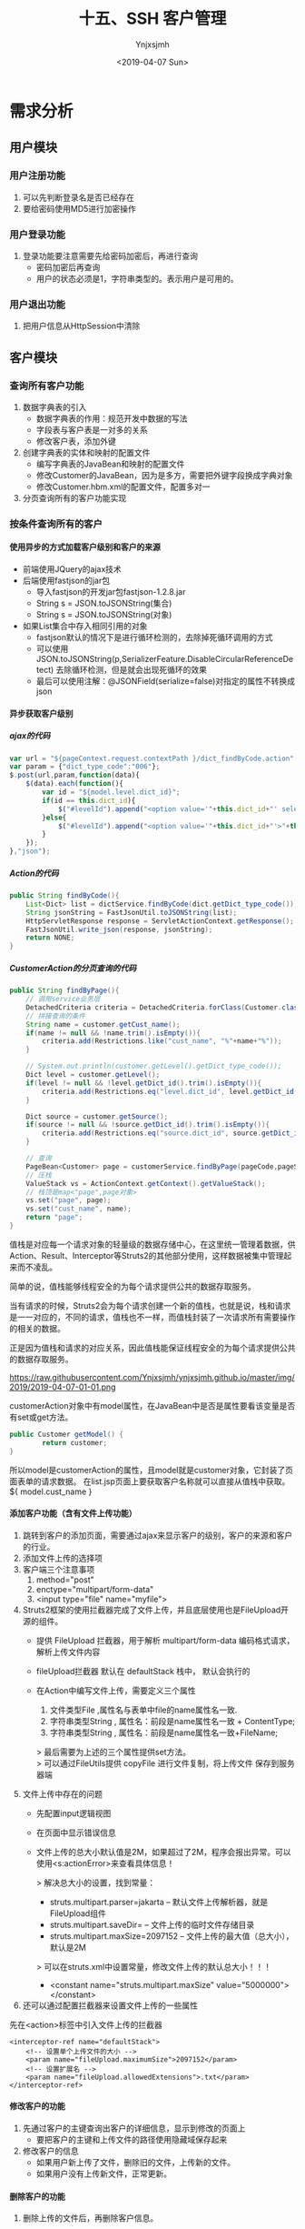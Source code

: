 #+OPTIONS: ':nil *:t -:t ::t <:t H:5 \n:nil ^:{} arch:headline
#+OPTIONS: author:t broken-links:nil c:nil creator:nil
#+OPTIONS: d:(not "LOGBOOK") date:t e:t email:nil f:t inline:t num:t
#+OPTIONS: p:nil pri:nil prop:nil stat:t tags:t tasks:t tex:t
#+OPTIONS: timestamp:t title:t toc:t todo:t |:t
#+TITLE: 十五、SSH 客户管理
#+DATE: <2019-04-07 Sun>
#+AUTHOR: Ynjxsjmh
#+EMAIL: ynjxsjmh@gmail.com
#+FILETAGS: ::

* 需求分析
** 用户模块
*** 用户注册功能
1. 可以先判断登录名是否已经存在
2. 要给密码使用MD5进行加密操作
*** 用户登录功能
1. 登录功能要注意需要先给密码加密后，再进行查询
    - 密码加密后再查询
    - 用户的状态必须是1，字符串类型的。表示用户是可用的。
*** 用户退出功能
1. 把用户信息从HttpSession中清除

** 客户模块
*** 查询所有客户功能
1. 数据字典表的引入
    - 数据字典表的作用：规范开发中数据的写法
    - 字段表与客户表是一对多的关系
    - 修改客户表，添加外键
2. 创建字典表的实体和映射的配置文件
    - 编写字典表的JavaBean和映射的配置文件
    - 修改Customer的JavaBean，因为是多方，需要把外键字段换成字典对象
    - 修改Customer.hbm.xml的配置文件，配置多对一
3. 分页查询所有的客户功能实现

*** 按条件查询所有的客户
**** 使用异步的方式加载客户级别和客户的来源
- 前端使用JQuery的ajax技术
- 后端使用fastjson的jar包
    - 导入fastjson的开发jar包fastjson-1.2.8.jar
    - String s = JSON.toJSONString(集合)
    - String s = JSON.toJSONString(对象)

- 如果List集合中存入相同引用的对象
    - fastjson默认的情况下是进行循环检测的，去除掉死循环调用的方式
    - 可以使用JSON.toJSONString(p,SerializerFeature.DisableCircularReferenceDetect) 去除循环检测，但是就会出现死循环的效果
    - 最后可以使用注解：@JSONField(serialize=false)对指定的属性不转换成json

**** 异步获取客户级别
***** ajax的代码
#+BEGIN_SRC js
var url = "${pageContext.request.contextPath }/dict_findByCode.action";
var param = {"dict_type_code":"006"};
$.post(url,param,function(data){
    $(data).each(function(){
        var id = "${model.level.dict_id}";
        if(id == this.dict_id){
            $("#levelId").append("<option value='"+this.dict_id+"' selected>"+this.dict_item_name+"</option>");
        }else{
            $("#levelId").append("<option value='"+this.dict_id+"'>"+this.dict_item_name+"</option>");
        }
    });
},"json");
#+END_SRC

***** Action的代码
#+BEGIN_SRC java
public String findByCode(){
    List<Dict> list = dictService.findByCode(dict.getDict_type_code());
    String jsonString = FastJsonUtil.toJSONString(list);
    HttpServletResponse response = ServletActionContext.getResponse();
    FastJsonUtil.write_json(response, jsonString);
    return NONE;
}
#+END_SRC

***** CustomerAction的分页查询的代码
#+BEGIN_SRC java
public String findByPage(){
    // 调用service业务层
    DetachedCriteria criteria = DetachedCriteria.forClass(Customer.class);
    // 拼接查询的条件
    String name = customer.getCust_name();
    if(name != null && !name.trim().isEmpty()){
        criteria.add(Restrictions.like("cust_name", "%"+name+"%"));
    }

    // System.out.println(customer.getLevel().getDict_type_code());
    Dict level = customer.getLevel();
    if(level != null && !level.getDict_id().trim().isEmpty()){
        criteria.add(Restrictions.eq("level.dict_id", level.getDict_id()));
    }

    Dict source = customer.getSource();
    if(source != null && !source.getDict_id().trim().isEmpty()){
        criteria.add(Restrictions.eq("source.dict_id", source.getDict_id()));
    }

    // 查询
    PageBean<Customer> page = customerService.findByPage(pageCode,pageSize,criteria);
    // 压栈
    ValueStack vs = ActionContext.getContext().getValueStack();
    // 栈顶是map<"page",page对象>
    vs.set("page", page);
    vs.set("cust_name", name);
    return "page";
}
#+END_SRC

值栈是对应每一个请求对象的轻量级的数据存储中心，在这里统一管理着数据，供Action、Result、Interceptor等Struts2的其他部分使用，这样数据被集中管理起来而不凌乱。

简单的说，值栈能够线程安全的为每个请求提供公共的数据存取服务。

当有请求的时候，Struts2会为每个请求创建一个新的值栈，也就是说，栈和请求是一一对应的，不同的请求，值栈也不一样，而值栈封装了一次请求所有需要操作的相关的数据。

正是因为值栈和请求的对应关系，因此值栈能保证线程安全的为每个请求提供公共的数据存取服务。

https://raw.githubusercontent.com/Ynjxsjmh/ynjxsjmh.github.io/master/img/2019/2019-04-07-01-01.png

customerAction对象中有model属性，在JavaBean中是否是属性要看该变量是否有set或get方法。

#+BEGIN_SRC java
public Customer getModel() {
        return customer;
}
#+END_SRC

所以model是customerAction的属性，且model就是customer对象，它封装了页面表单的请求数据。
在list.jsp页面上要获取客户名称就可以直接从值栈中获取。${ model.cust_name }

**** 添加客户功能（含有文件上传功能）
1. 跳转到客户的添加页面，需要通过ajax来显示客户的级别，客户的来源和客户的行业。
2. 添加文件上传的选择项
3. 客户端三个注意事项
    1. method="post"
    2. enctype="multipart/form-data"
    3. <input type="file" name="myfile">
4. Struts2框架的使用拦截器完成了文件上传，并且底层使用也是FileUpload开源的组件。
    - 提供 FileUpload 拦截器，用于解析 multipart/form-data 编码格式请求，解析上传文件内容 
    - fileUpload拦截器 默认在 defaultStack 栈中， 默认会执行的 

    - 在Action中编写文件上传，需要定义三个属性
        1. 文件类型File ,属性名与表单中file的name属性名一致.
        2. 字符串类型String , 属性名：前段是name属性名一致 + ContentType;
        3. 字符串类型String , 属性名：前段是name属性名一致+FileName;

        > 最后需要为上述的三个属性提供set方法。 \\
        > 可以通过FileUtils提供 copyFile 进行文件复制，将上传文件 保存到服务器端 

5. 文件上传中存在的问题
    * 先配置input逻辑视图
    * 在页面中显示错误信息
    * 文件上传的总大小默认值是2M，如果超过了2M，程序会报出异常。可以使用<s:actionError>来查看具体信息！

        > 解决总大小的设置，找到常量：
            * struts.multipart.parser=jakarta -- 默认文件上传解析器，就是FileUpload组件
            * struts.multipart.saveDir=       -- 文件上传的临时文件存储目录
            * struts.multipart.maxSize=2097152   -- 文件上传的最大值（总大小），默认是2M

        > 可以在struts.xml中设置常量，修改文件上传的默认总大小！！！
            * <constant name="struts.multipart.maxSize" value="5000000"></constant>

6. 还可以通过配置拦截器来设置文件上传的一些属性

先在<action>标签中引入文件上传的拦截器

#+BEGIN_SRC nxml
<interceptor-ref name="defaultStack">
    <!-- 设置单个上传文件的大小 -->
    <param name="fileUpload.maximumSize">2097152</param>
    <!-- 设置扩展名 -->
    <param name="fileUpload.allowedExtensions">.txt</param>
</interceptor-ref>
#+END_SRC

**** 修改客户的功能
1. 先通过客户的主键查询出客户的详细信息，显示到修改的页面上
    - 要把客户的主键和上传文件的路径使用隐藏域保存起来
2. 修改客户的信息
    - 如果用户新上传了文件，删除旧的文件，上传新的文件。
    - 如果用户没有上传新文件，正常更新。
**** 删除客户的功能
1. 删除上传的文件后，再删除客户信息。

* 项目实现
** 项目环境搭建
*** spring核心配置文件
src/applicationContext.xml
#+BEGIN_SRC nxml
<?xml version="1.0" encoding="UTF-8"?>
<beans xmlns="http://www.springframework.org/schema/beans"
    xmlns:xsi="http://www.w3.org/2001/XMLSchema-instance" xmlns:context="http://www.springframework.org/schema/context"
    xmlns:aop="http://www.springframework.org/schema/aop" xmlns:tx="http://www.springframework.org/schema/tx"
    xsi:schemaLocation="http://www.springframework.org/schema/beans 
    http://www.springframework.org/schema/beans/spring-beans.xsd
    http://www.springframework.org/schema/context
    http://www.springframework.org/schema/context/spring-context.xsd
    http://www.springframework.org/schema/aop
    http://www.springframework.org/schema/aop/spring-aop.xsd
    http://www.springframework.org/schema/tx 
    http://www.springframework.org/schema/tx/spring-tx.xsd">

    <!-- 先配置C3P0的连接池 -->
    <bean id="dataSource" class="com.mchange.v2.c3p0.ComboPooledDataSource">
        <property name="driverClass" value="com.mysql.jdbc.Driver" />
        <property name="jdbcUrl" value="jdbc:mysql:///crmssh01" />
        <property name="user" value="root" />
        <property name="password" value="root" />
    </bean>

    <!-- LocalSessionFactoryBean加载配置文件 -->
    <bean id="sessionFactory"
    class="org.springframework.orm.hibernate5.LocalSessionFactoryBean">
        <!-- 先加载连接池 -->
        <property name="dataSource" ref="dataSource" />
        <!-- 加载方言，加载可选 -->
        <property name="hibernateProperties">
            <props>
                <prop key="hibernate.dialect">org.hibernate.dialect.MySQLDialect</prop>
                <prop key="hibernate.show_sql">true</prop>
                <prop key="hibernate.format_sql">true</prop>
                <!-- 启动时自动建表 -->
                <prop key="hibernate.hbm2ddl.auto">update</prop>
            </props>
        </property>

        <!-- 引入映射的配置文件 -->
        <property name="mappingResources">
            <list>
                 
            </list>
        </property>
    </bean>

    <!-- 事务管理器 -->
    <bean id="transactionManager"
        class="org.springframework.orm.hibernate5.HibernateTransactionManager">
        <property name="sessionFactory" ref="sessionFactory"></property>
    </bean>
    <!-- 配置事务特性 -->
    <tx:advice id="txAdvice" transaction-manager="transactionManager">
        <tx:attributes>
            <tx:method name="save*" propagation="REQUIRED" read-only="false"/>
            <tx:method name="del*" propagation="REQUIRED" read-only="false"/>
            <tx:method name="update*" propagation="REQUIRED" read-only="false" />
            <tx:method name="*" read-only="true" />
        </tx:attributes>
    </tx:advice>
    <!-- 配置那些类的方法进行事务管理 -->
    <aop:config>
        <aop:pointcut id="allManagerMethod"
            expression="execution (* com.atcast.service.*.*(..))" />
        <aop:advisor advice-ref="txAdvice" pointcut-ref="allManagerMethod" />
    </aop:config>
</beans>
#+END_SRC

*** 引入log4j.properties
*** 引入工具类
FastJsonUtil.java、MD5Utils.java、UploadUtils.java

*** FastJson的使用
com.atcast.test/Demo.java
#+BEGIN_SRC java
package com.atcast.test;
import java.util.ArrayList;
import java.util.List;
import org.junit.Test;
import com.alibaba.fastjson.JSON;
import com.alibaba.fastjson.serializer.SerializerFeature;
import com.atcast.domain.Customer;

public class Demo {
    /**
     * 演示fastjson的简单的使用
     */
    @Test
    public void run1(){
        Customer c = new Customer();
        c.setCust_id(20L);
        c.setCust_name("测试");
        c.setCust_phone("120");
        
        // 转换成json的字符串
        String jsonString = JSON.toJSONString(c);
        System.out.println(jsonString);
    }
    
    @Test
    public void run2(){
        List<Customer> list = new ArrayList<Customer>();
        Customer c = new Customer();
        c.setCust_id(20L);
        c.setCust_name("测试");
        c.setCust_phone("120");
        list.add(c);
        
        Customer c2 = new Customer();
        c2.setCust_id(30L);
        c2.setCust_name("测试2");
        c2.setCust_phone("12000");
        list.add(c2);
        
        // 转换成json的字符串
        String jsonString = JSON.toJSONString(list);
        System.out.println(jsonString);
    }
    
    /**
     * 默认的情况下，fastjson禁止循环的引用
     */
    @Test
    public void run3(){
        List<Customer> list = new ArrayList<Customer>();
        Customer c = new Customer();
        c.setCust_id(20L);
        c.setCust_name("测试");
        c.setCust_phone("120");
        
        list.add(c);
        list.add(c);
        
        // 转换成json的字符串
        //String jsonString = JSON.toJSONString(list);
        
        // 禁止循环的引用
        String jsonString = JSON.toJSONString(list, SerializerFeature.DisableCircularReferenceDetect);
        System.out.println(jsonString);
    }
}
#+END_SRC

*** 分页类
com.atcast.domain/PageBean.java
#+BEGIN_SRC java
package com.atcast.domain;
import java.util.List;
/**
 * 分页的JavaBean
 * @author Administrator
 */
public class PageBean<T> {
    
    // 当前页
    private int pageCode;
    
    // 总页数
    // private int totalPage;
    
    // 总记录数
    private int totalCount;
    // 每页显示的记录条数
    private int pageSize;
    // 每页显示的数据
    private List<T> beanList;
    
    public int getPageCode() {
        return pageCode;
    }
    public void setPageCode(int pageCode) {
        this.pageCode = pageCode;
    }
    
    /**
     * 调用getTotalPage() 获取到总页数
     * JavaBean的属性规定：totalPage是JavaBean是属性 ${pageBean.totalPage}
     * @return
     */
    public int getTotalPage() {
        // 计算
        int totalPage = totalCount / pageSize;
        // 说明整除
        if(totalCount % pageSize == 0){
            return totalPage;
        }else{
            return totalPage + 1;
        }
    }
    
    /*public void setTotalPage(int totalPage) {
        this.totalPage = totalPage;
    }*/
    
    public int getTotalCount() {
        return totalCount;
    }
    public void setTotalCount(int totalCount) {
        this.totalCount = totalCount;
    }
    public int getPageSize() {
        return pageSize;
    }
    public void setPageSize(int pageSize) {
        this.pageSize = pageSize;
    }
    public List<T> getBeanList() {
        return beanList;
    }
    public void setBeanList(List<T> beanList) {
        this.beanList = beanList;
    }
}
#+END_SRC


** 客户管理功能
*** 客户管理后台
**** 客户与数据字典实体对象及映射文件
com.atcast.domain/Dict.java
#+BEGIN_SRC java
package com.atcast.domain;
/**
 * 字典表
 * @author Administrator
 */
public class Dict {
    /**
     *  `dict_id` varchar(32) NOT NULL COMMENT '数据字典id(主键)',
  `dict_type_code` varchar(10) NOT NULL COMMENT '数据字典类别代码',
  `dict_type_name` varchar(64) NOT NULL COMMENT '数据字典类别名称',
  `dict_item_name` varchar(64) NOT NULL COMMENT '数据字典项目名称',
  `dict_item_code` varchar(10) DEFAULT NULL COMMENT '数据字典项目(可为空)',
  `dict_sort` int(10) DEFAULT NULL COMMENT '排序字段',
  `dict_enable` char(1) NOT NULL COMMENT '1:使用 0:停用',
  `dict_memo` varchar(64) DEFAULT NULL COMMENT '备注',
     */
    //主键使用uuid
    private String dict_id;
    // 数据字典类别代码 01 06
    private String dict_type_code;
    // 类别名称 01所属于行业 06客户级别
    private String dict_type_name;
    // 字典项目名称
    private String dict_item_name;
    
    private String dict_item_code;
    // 排序字段
    private Integer dict_sort;
    private String dict_enable;
    private String dict_memo;
    
    public String getDict_id() {
        return dict_id;
    }
    public void setDict_id(String dict_id) {
        this.dict_id = dict_id;
    }
    public String getDict_type_code() {
        return dict_type_code;
    }
    public void setDict_type_code(String dict_type_code) {
        this.dict_type_code = dict_type_code;
    }
    public String getDict_type_name() {
        return dict_type_name;
    }
    public void setDict_type_name(String dict_type_name) {
        this.dict_type_name = dict_type_name;
    }
    public String getDict_item_name() {
        return dict_item_name;
    }
    public void setDict_item_name(String dict_item_name) {
        this.dict_item_name = dict_item_name;
    }
    public String getDict_item_code() {
        return dict_item_code;
    }
    public void setDict_item_code(String dict_item_code) {
        this.dict_item_code = dict_item_code;
    }
    public Integer getDict_sort() {
        return dict_sort;
    }
    public void setDict_sort(Integer dict_sort) {
        this.dict_sort = dict_sort;
    }
    public String getDict_enable() {
        return dict_enable;
    }
    public void setDict_enable(String dict_enable) {
        this.dict_enable = dict_enable;
    }
    public String getDict_memo() {
        return dict_memo;
    }
    public void setDict_memo(String dict_memo) {
        this.dict_memo = dict_memo;
    }
}
#+END_SRC

com.atcast.domain/Customer.java
#+BEGIN_SRC java
package com.atcast.domain;
public class Customer {
    /**
     * `cust_id` bigint(32) NOT NULL AUTO_INCREMENT COMMENT '客户编号(主键)',
  `cust_name` varchar(32) NOT NULL COMMENT '客户名称(公司名称)',
  `cust_user_id` bigint(32) DEFAULT NULL COMMENT '负责人id',
  `cust_create_id` bigint(32) DEFAULT NULL COMMENT '创建人id',
  `cust_source` varchar(32) DEFAULT NULL COMMENT '客户信息来源',
  `cust_industry` varchar(32) DEFAULT NULL COMMENT '客户所属行业',
  `cust_level` varchar(32) DEFAULT NULL COMMENT '客户级别',
  `cust_linkman` varchar(64) DEFAULT NULL COMMENT '联系人',
  `cust_phone` varchar(64) DEFAULT NULL COMMENT '固定电话',
  `cust_mobile` varchar(16) DEFAULT NULL COMMENT '移动电话',
     */
    private Long cust_id;
    // 客户名称
    private String cust_name;
    private Long cust_user_id;
    private Long cust_create_id;
    
    // 联系人名称
    private String cust_linkman;
    // 固定电话
    private String cust_phone;
    // 移动电话
    private String cust_mobile;
    
    // 描述的是 一客户的来源，多是客户
    private Dict source;
    // 一客户的行业 多是客户
    private Dict industry;
    // 一客户级别 多是客户
    private Dict level;
    
    // 上传文件保存的路径
    private String filepath;
    
    public Long getCust_id() {
        return cust_id;
    }
    public void setCust_id(Long cust_id) {
        this.cust_id = cust_id;
    }
    public String getCust_name() {
        return cust_name;
    }
    public void setCust_name(String cust_name) {
        this.cust_name = cust_name;
    }
    public Long getCust_user_id() {
        return cust_user_id;
    }
    public void setCust_user_id(Long cust_user_id) {
        this.cust_user_id = cust_user_id;
    }
    public Long getCust_create_id() {
        return cust_create_id;
    }
    public void setCust_create_id(Long cust_create_id) {
        this.cust_create_id = cust_create_id;
    }
    public String getCust_linkman() {
        return cust_linkman;
    }
    public void setCust_linkman(String cust_linkman) {
        this.cust_linkman = cust_linkman;
    }
    public String getCust_phone() {
        return cust_phone;
    }
    public void setCust_phone(String cust_phone) {
        this.cust_phone = cust_phone;
    }
    public String getCust_mobile() {
        return cust_mobile;
    }
    public void setCust_mobile(String cust_mobile) {
        this.cust_mobile = cust_mobile;
    }
    public Dict getSource() {
        return source;
    }
    public void setSource(Dict source) {
        this.source = source;
    }
    public Dict getIndustry() {
        return industry;
    }
    public void setIndustry(Dict industry) {
        this.industry = industry;
    }
    public Dict getLevel() {
        return level;
    }
    public void setLevel(Dict level) {
        this.level = level;
    }
    public String getFilepath() {
        return filepath;
    }
    public void setFilepath(String filepath) {
        this.filepath = filepath;
    }
}
#+END_SRC

com.atcast.domain/Dict.hbm.xml
#+BEGIN_SRC nxml
<?xml version="1.0" encoding="UTF-8"?>
<!DOCTYPE hibernate-mapping PUBLIC 
    "-//Hibernate/Hibernate Mapping DTD 3.0//EN"
  "http://www.hibernate.org/dtd/hibernate-mapping-3.0.dtd">
    
<hibernate-mapping>
<class name="com.atcast.domain.Dict" table="base_dict">
        <id name="dict_id" column="dict_id">
            <!-- 换成字符串生成的策略 -->
            <generator class="uuid"/>
        </id>
<property name="dict_type_code" column="dict_type_code"/>
<property name="dict_type_name" column="dict_type_name"/>
<property name="dict_item_name" column="dict_item_name"/>
<property name="dict_item_code" column="dict_item_code"/>
    <property name="dict_sort" column="dict_sort"/>
        <property name="dict_enable" column="dict_enable"/>
        <property name="dict_memo" column="dict_memo"/>
    </class>
</hibernate-mapping>
#+END_SRC

com.atcast.domain/Customer.hbm.xml
#+BEGIN_SRC nxml
<?xml version="1.0" encoding="UTF-8"?>
<!DOCTYPE hibernate-mapping PUBLIC 
    "-//Hibernate/Hibernate Mapping DTD 3.0//EN"
    "http://www.hibernate.org/dtd/hibernate-mapping-3.0.dtd">
    
<hibernate-mapping>
    <class name="com.atcast.domain.Customer" table="cst_customer">
        <id name="cust_id" column="cust_id">
            <generator class="native"/>
        </id>
        
        <property name="cust_name" column="cust_name"/>
    <property name="cust_user_id" column="cust_user_id"/>
<property name="cust_create_id" column="cust_create_id"/>
    <property name="cust_linkman" column="cust_linkman"/>
        <property name="cust_phone" column="cust_phone"/>
        <property name="cust_mobile" column="cust_mobile"/>
        
        <!-- 上传文件保存的路径 -->
        <property name="filepath" column="filepath"/>
        
        <!-- 配置的多方 name是JavaBean属性名称  class="一方类的全路径" cloumn="外键的名称"  -->
        <many-to-one name="source" class="com.atcast.domain.Dict" column="cust_source"/>
        <many-to-one name="industry" class="com.atcast.domain.Dict" column="cust_industry"/>
        <many-to-one name="level" class="com.atcast.domain.Dict" column="cust_level"/>
    </class>
</hibernate-mapping>
#+END_SRC

src/applicationContext.xml
#+BEGIN_SRC nxml
<!-- 引入映射的配置文件 -->
<property name="mappingResources">
    <list>
        <value>com/atcast/domain/Customer.hbm.xml</value>
        <value>com/atcast/domain/Dict.hbm.xml</value>
    </list>
</property>
#+END_SRC

**** 客户管理与数据字典的Dao层接口及实现类
com.atcast.dao/DictDao.java
#+BEGIN_SRC java
package com.atcast.dao;
import java.util.List;
import com.atcast.domain.Dict;
public interface DictDao {
    List<Dict> findByCode(String dict_type_code);
}
#+END_SRC

com.atcast.dao/CustomerDao.java
#+BEGIN_SRC java
package com.atcast.dao;
import org.hibernate.criterion.DetachedCriteria;
import com.atcast.domain.Customer;
import com.atcast.domain.PageBean;

public interface CustomerDao {
    public void save(Customer customer);
    public PageBean<Customer> findByPage(Integer pageCode, Integer pageSize, DetachedCriteria criteria);
    public Customer findById(Long cust_id);
    public void delete(Customer customer);
    public void update(Customer customer);
}
#+END_SRC

com.atcast.dao/DictDaoImpl.java
#+BEGIN_SRC java
package com.atcast.dao;
import java.util.List;
import org.springframework.orm.hibernate5.support.HibernateDaoSupport;
import com.atcast.domain.Dict;
/**
 * 持久层
 * @author Administrator
 */
public class DictDaoImpl extends HibernateDaoSupport implements DictDao {
    /**
     * 通过客户类别编码查询字段
     */
    public List<Dict> findByCode(String dict_type_code) {
        return (List<Dict>) this.getHibernateTemplate().find("from Dict where dict_type_code = ?", dict_type_code);
    }
}
#+END_SRC

com.atcast.dao/CustomerDaoImpl.java
#+BEGIN_SRC java
package com.atcast.dao;
import java.util.List;
import org.hibernate.criterion.DetachedCriteria;
import org.hibernate.criterion.Projections;
import org.springframework.orm.hibernate5.support.HibernateDaoSupport;
import com.atcast.domain.Customer;
import com.atcast.domain.PageBean;

/**
 * 持久层
 * @author Administrator
 */
public class CustomerDaoImpl extends HibernateDaoSupport implements CustomerDao {
    /**
     * 保存客户
     */
    public void save(Customer customer) {
        // 把数据，保存到数据库中
        this.getHibernateTemplate().save(customer);
    }
    
    /**
     * 分页的查询
     */
    public PageBean<Customer> findByPage(Integer pageCode, Integer pageSize, DetachedCriteria criteria) {
        PageBean<Customer> page = new PageBean<Customer>();
        page.setPageCode(pageCode);
        page.setPageSize(pageSize);
        
        // 先查询总记录数   select count(*)
        criteria.setProjection(Projections.rowCount());
        List<Number> list = (List<Number>) this.getHibernateTemplate().findByCriteria(criteria);
        if(list != null && list.size() > 0){
            int totalCount = list.get(0).intValue();
            // 总的记录数
            page.setTotalCount(totalCount);
        }
        
        // 强调：把select count(*) 先清空，变成  select * ...
        //这句的作用是将原来设置Projection(投影,投影图)的清空，否则只能查到满足条件的总记录数而criteria.list()将没有记录。
        criteria.setProjection(null);
        
        // 提供分页的查询
        List<Customer> beanList = (List<Customer>) this.getHibernateTemplate().findByCriteria(criteria, (pageCode-1)*pageSize, pageSize);
        // 分页查询数据，每页显示的数据  使用limit
        page.setBeanList(beanList);
        
        return page;
    }

    /**
     * 通过主键，查询客户
     */
    public Customer findById(Long cust_id) {
        return this.getHibernateTemplate().get(Customer.class, cust_id);
    }

    /**
     * 删除客户
     */
    public void delete(Customer customer) {
        this.getHibernateTemplate().delete(customer);
    }
    
    /**
     * 更新客户
     */
    public void update(Customer customer) {
        this.getHibernateTemplate().update(customer);
    }
}
#+END_SRC

src/applicationContext.xml
#+BEGIN_SRC nxml
<!-- 配置客户模块 -->
<bean id="customerDao" class="com.atcast.dao.CustomerDaoImpl">
    <property name="sessionFactory" ref="sessionFactory" />
</bean>
<!-- 字典 -->
<bean id="dictDao" class="com.atcast.dao.DictDaoImpl">
    <property name="sessionFactory" ref="sessionFactory" />
</bean>
#+END_SRC
**** 客户管理与数据字典的Service层接口及实现类
com.atcast.service/DictService.java
#+BEGIN_SRC java
package com.atcast.service;
import java.util.List;
import com.atcast.domain.Dict;
public interface DictService {
    List<Dict> findByCode(String dict_type_code);
}
#+END_SRC

com.atcast.service/CustomerService.java
#+BEGIN_SRC java
package com.atcast.service;
import org.hibernate.criterion.DetachedCriteria;
import com.atcast.domain.Customer;
import com.atcast.domain.PageBean;

public interface CustomerService {
    public void save(Customer customer);
    public PageBean<Customer> findByPage(Integer pageCode, Integer pageSize, DetachedCriteria criteria);
    public Customer findById(Long cust_id);
    public void delete(Customer customer);
    public void update(Customer customer);
}
#+END_SRC

com.atcast.service/DictServiceImpl.java
#+BEGIN_SRC java
package com.atcast.service;
import java.util.List;
import com.atcast.dao.DictDao;
import com.atcast.domain.Dict;
/**
 * 字典
 * @author Administrator
 */
public class DictServiceImpl implements DictService {
    
    private DictDao dictDao;
    public void setDictDao(DictDao dictDao) {
        this.dictDao = dictDao;
    }
    
    /**
     * 通过客户类别编码查询字段
     */
    public List<Dict> findByCode(String dict_type_code) {
        return dictDao.findByCode(dict_type_code);
    }
}
#+END_SRC

com.atcast.service/CustomerServiceImpl.java
#+BEGIN_SRC java
package com.atcast.service;
import org.hibernate.criterion.DetachedCriteria;
import com.atcast.dao.CustomerDao;
import com.atcast.domain.Customer;
import com.atcast.domain.PageBean;
/**
 * 客户的业务层
 * @author Administrator
 */
public class CustomerServiceImpl implements CustomerService {
    private CustomerDao customerDao;
    public void setCustomerDao(CustomerDao customerDao) {
        this.customerDao = customerDao;
    }

    /**
     * 保存客户
     */
    public void save(Customer customer) {
        customerDao.save(customer);
    }
    /**
     * 分页查询
     */
    public PageBean<Customer> findByPage(Integer pageCode, Integer pageSize, DetachedCriteria criteria) {
        return customerDao.findByPage(pageCode,pageSize,criteria);
    }
    /**
     * 通过主键，查询客户
     */
    public Customer findById(Long cust_id) {
        return customerDao.findById(cust_id);
    }

    public void delete(Customer customer) {
        customerDao.delete(customer);
    }
    
    public void update(Customer customer) {
        customerDao.update(customer);
    }
}
#+END_SRC

src/applicationContext.xml
#+BEGIN_SRC nxml
<bean id="customerService" class="com.atcast.service.CustomerServiceImpl">
        <property name="customerDao" ref="customerDao" />
    </bean>
<bean id="dictService" class="com.atcast.service.DictServiceImpl">
        <property name="dictDao" ref="dictDao" />
</bean>
#+END_SRC

*** 客户管理前台
**** 显示客户页面
WebRoot/jsp/customer/list.jsp
#+BEGIN_SRC html
<%@ page language="java" contentType="text/html; charset=UTF-8"
    pageEncoding="UTF-8"%>
<%@ taglib uri="http://java.sun.com/jsp/jstl/core" prefix="c" %>
<%@ taglib prefix="s" uri="/struts-tags" %>    
<!DOCTYPE html PUBLIC "-//W3C//DTD HTML 4.01 Transitional//EN" "http://www.w3.org/TR/html4/loose.dtd">
<html>
<head>
<TITLE>客户列表</TITLE> 
<meta http-equiv="Content-Type" content="text/html; charset=UTF-8">
<LINK href="${pageContext.request.contextPath }/css/Style.css" type=text/css rel=stylesheet>
<LINK href="${pageContext.request.contextPath }/css/Manage.css" type=text/css
    rel=stylesheet>
<script type="text/javascript" src="${pageContext.request.contextPath }/js/jquery-1.11.3.min.js"></script>
<SCRIPT language=javascript>
    // 提交分页的查询的表单
    function to_page(page){
        if(page){
            $("#page").val(page);
        }
        document.customerForm.submit();
    }
    
    // 页面的加载
    $(function(){
        // 发送ajax的请求
        var url = "${ pageContext.request.contextPath }/dict_findByCode.action";
        var param = {"dict_type_code":"006"};
        $.post(url,param,function(data){
            // 遍历，i迭代下标值，n迭代对象
            $(data).each(function(i,n){
                // alert(i+" : "+n.dict_item_name);
                // alert(this.dict_item_name);
                
                // 先获取值栈中的值，使用EL表达式
            //model就是Customer类的对象，level是Dict类的对象
                var vsId = "${model.level.dict_id}";
                //alert(vsId);
// 值栈中的id值和遍历的id值相同，让其被选中。否则会变成"请选择
                if(vsId == n.dict_id){
                    // JQ的DOM操作
                    $("#levelId").append("<option value='"+n.dict_id+"' selected>"+n.dict_item_name+"</option>");
                }else{
                    $("#levelId").append("<option value='"+n.dict_id+"'>"+n.dict_item_name+"</option>");
                }
            });
        },"json");
        
        // 获取来源
        var param = {"dict_type_code":"002"};
        $.post(url,param,function(data){
            // 遍历
            $(data).each(function(i,n){
                var vsId = "${model.source.dict_id}";
                if(vsId == n.dict_id){
                    // JQ的DOM操作
                    $("#sourceId").append("<option value='"+n.dict_id+"' selected>"+n.dict_item_name+"</option>");
                }else{
                    $("#sourceId").append("<option value='"+n.dict_id+"'>"+n.dict_item_name+"</option>");
                }
            });
        },"json");
    });
    
</SCRIPT>
<s:debug></s:debug>
<META content="MSHTML 6.00.2900.3492" name=GENERATOR>
</HEAD>
<BODY>
    <FORM id="customerForm" name="customerForm" action="${pageContext.request.contextPath }/customer_findByPage.action" method=post>
        
        <TABLE cellSpacing=0 cellPadding=0 width="98%" border=0>
            <TBODY>
                <TR>
                    <TD width=15><IMG src="${pageContext.request.contextPath }/images/new_019.jpg"
                        border=0></TD>
                    <TD width="100%" background="${pageContext.request.contextPath }/images/new_020.jpg"
                        height=20></TD>
                    <TD width=15><IMG src="${pageContext.request.contextPath }/images/new_021.jpg"
                        border=0></TD>
                </TR>
            </TBODY>
        </TABLE>
        <TABLE cellSpacing=0 cellPadding=0 width="98%" border=0>
            <TBODY>
                <TR>
                    <TD width=15 background=${pageContext.request.contextPath }/images/new_022.jpg><IMG
                        src="${pageContext.request.contextPath }/images/new_022.jpg" border=0></TD>
                    <TD vAlign=top width="100%" bgColor=#ffffff>
                        <TABLE cellSpacing=0 cellPadding=5 width="100%" border=0>
                            <TR>
                                <TD class=manageHead>当前位置：客户管理 &gt; 客户列表</TD>
                            </TR>
                            <TR>
                                <TD height=2></TD>
                            </TR>
                        </TABLE>
                        <TABLE borderColor=#cccccc cellSpacing=0 cellPadding=0
                            width="100%" align=center border=0>
                            <TBODY>
                                <TR>
                                    <TD height=25>
                                        <TABLE cellSpacing=0 cellPadding=2 border=0>
                                            <TBODY>
                                                <TR>
                                                    <TD>客户名称：</TD>
                                                    <TD>
                                    <!-- 从值栈中获取用户名 -->
                                                        <INPUT class=textbox id=sChannel2 style="WIDTH: 80px" maxLength=50 name="cust_name" value="${ model.cust_name }">
                                                    </TD>
                                                    
                                                    <td>客户级别</td>
                                                    <td>
                                                        <select name="level.dict_id" id="levelId">
                                                            <option value="">--请选择--</option>
                                                        </select>
                                                    </td>
                                                    
                                                    <td>客户来源</td>
                                                    <td>
                                                        <select name="source.dict_id" id="sourceId">
                                                            <option value="">--请选择--</option>
                                                        </select>
                                                    </td>
                                                    
                                                    <TD>
                                                        <INPUT class=button id=sButton2 type=submit value="筛选 " name=sButton2>
                                                    </TD>
                                                </TR>
                                            </TBODY>
                                        </TABLE>
                                    </TD>
                                </TR>
                                
                                <TR>
                                    <TD>
                                        <TABLE id=grid
                                            style="BORDER-TOP-WIDTH: 0px; FONT-WEIGHT: normal; BORDER-LEFT-WIDTH: 0px; BORDER-LEFT-COLOR: #cccccc; BORDER-BOTTOM-WIDTH: 0px; BORDER-BOTTOM-COLOR: #cccccc; WIDTH: 100%; BORDER-TOP-COLOR: #cccccc; FONT-STYLE: normal; BACKGROUND-COLOR: #cccccc; BORDER-RIGHT-WIDTH: 0px; TEXT-DECORATION: none; BORDER-RIGHT-COLOR: #cccccc"
                                            cellSpacing=1 cellPadding=2 rules=all border=0>
                                            <TBODY>
                                                <TR
                                                    style="FONT-WEIGHT: bold; FONT-STYLE: normal; BACKGROUND-COLOR: #eeeeee; TEXT-DECORATION: none">
                                                    <TD>客户名称</TD>
                                                    <TD>客户级别</TD>
                                                    <TD>客户来源</TD>
                                                    <TD>联系人</TD>
                                                    <TD>电话</TD>
                                                    <TD>手机</TD>
                                                    <TD>操作</TD>
                                                </TR>
                                                <c:forEach items="${page.beanList}" var="customer">
                                                <TR
                                                    style="FONT-WEIGHT: normal; FONT-STYLE: normal; BACKGROUND-COLOR: white; TEXT-DECORATION: none">
                                                    <TD>${customer.cust_name }</TD>
                                                    
                                                    <TD>${customer.level.dict_item_name }</TD>
                                                    <TD>${customer.source.dict_item_name }</TD>
                                                    
                                                    <TD>${customer.cust_linkman }</TD>
                                                    <TD>${customer.cust_phone }</TD>
                                                    <TD>${customer.cust_mobile }</TD>
                                                    <TD>
                                                    <a href="${pageContext.request.contextPath }/customer_initUpdate?cust_id=${customer.cust_id}">修改</a>
                                                    &nbsp;&nbsp;
                                                    <a href="${pageContext.request.contextPath}/customer_delete?cust_id=${customer.cust_id}" onclick="return window.confirm('确定删除吗？')">删除</a>
                                                    </TD>
                                                </TR>
                                                
                                                </c:forEach>

                                            </TBODY>
                                        </TABLE>
                                    </TD>
                                </TR>
                                
                                <TR>
                                    <TD>
                                        <SPAN id=pagelink>
                                            <DIV style="LINE-HEIGHT: 20px; HEIGHT: 20px; TEXT-ALIGN: right">
                                                共[<B>${page.totalCount}</B>]条记录，共[<B>${page.totalPage}</B>]页
                                                ,每页显示
                                                <select name="pageSize">
                                                    <option value="2" <c:if test="${page.pageSize==2 }">selected</c:if>>2</option>
                                                    <option value="3" <c:if test="${page.pageSize==3 }">selected</c:if>>3</option>
                                                </select>
                                                
                                                条
                                                
                                                <c:if test="${ page.pageCode > 1 }">
                                                    [<A href="javascript:to_page(${page.pageCode-1})">前一页</A>]
                                                </c:if>
                                                
                                                <B>${page.pageCode}</B>
                                                
                                                <c:if test="${ page.pageCode < page.totalPage }">
                                                    [<A href="javascript:to_page(${page.pageCode+1})">后一页</A>] 
                                                </c:if>
                                                
                                                到
                                                <input type="text" size="3" id="page" name="pageCode" />
                                                页
                                                
                                                <input type="button" value="Go" onclick="to_page()"/>
                                            </DIV>
                                        </SPAN>
                                    </TD>
                                </TR>
                            </TBODY>
                        </TABLE>
                    </TD>
                    <TD width=15 background="${pageContext.request.contextPath }/images/new_023.jpg"><IMG
                        src="${pageContext.request.contextPath }/images/new_023.jpg" border=0></TD>
                </TR>
            </TBODY>
        </TABLE>
        <TABLE cellSpacing=0 cellPadding=0 width="98%" border=0>
            <TBODY>
                <TR>
                    <TD width=15><IMG src="${pageContext.request.contextPath }/images/new_024.jpg"
                        border=0></TD>
                    <TD align=middle width="100%"
                        background="${pageContext.request.contextPath }/images/new_025.jpg" height=15></TD>
                    <TD width=15><IMG src="${pageContext.request.contextPath }/images/new_026.jpg"
                        border=0></TD>
                </TR>
            </TBODY>
        </TABLE>
    </FORM>
</BODY>
</HTML>
#+END_SRC

**** 配置struts.xml
struts.xml
#+BEGIN_SRC nxml
    <!-- 配置客户的Action，如果Action由Spring框架来管理，class标签上只需要编写ID值就OK -->
        <action name="customer_*" class="customerAction" method="{1}">
            <result name="page">/jsp/customer/list.jsp</result>
            <result name="initAddUI">/jsp/customer/add.jsp</result>
            <result name="save" type="redirectAction">customer_findByPage.action</result>
            <result name="input">/jsp/error.jsp</result>
            <result name="delete" type="redirectAction">customer_findByPage.action</result>
<!-- 只能用请求转发，不能用重定向，否则值栈中的数据就没有了。 -->
            <result name="initUpdate">/jsp/customer/edit.jsp</result>
            <result name="update" type="redirectAction">customer_findByPage.action</result>
            
            <!-- 引入默认的拦截器 -->
            <interceptor-ref name="defaultStack">
                <!-- 决定上传文件的类型 -->
                <param name="fileUpload.allowedExtensions">.jpg,.txt</param>
            </interceptor-ref>
        </action>
        
        <!-- 字典模块 -->
        <action name="dict_*" class="dictAction" method="{1}"></action>
#+END_SRC

**** 客户管理控制层
com.atcast.web.action/DictAction.java
#+BEGIN_SRC java
package com.atcast.web.action;
import java.util.List;
import javax.servlet.http.HttpServletResponse;
import org.apache.struts2.ServletActionContext;
import com.atcast.domain.Dict;
import com.atcast.service.DictService;
import com.atcast.utils.FastJsonUtil;
import com.opensymphony.xwork2.ActionSupport;
import com.opensymphony.xwork2.ModelDriven;
/**
 * 字典控制器
 * @author Administrator
 */
public class DictAction extends ActionSupport implements ModelDriven<Dict>{
    private static final long serialVersionUID = -82264029685635742L;
    
    private Dict dict = new Dict();

    public Dict getModel() {
        return dict;
    }
    
    private DictService dictService;
    public void setDictService(DictService dictService) {
        this.dictService = dictService;
    }
    
    /**
     * 通过字段的type_code值，查询客户级别或者客户的来源
     * @return
     */
    public String findByCode(){
        // 调用业务层
        List<Dict> list = dictService.findByCode(dict.getDict_type_code());
        // List<Dict> list = dictService.findByCode("006");
        
        // 使用fastjson，把list转换成json字符串
        String jsonString = FastJsonUtil.toJSONString(list);
        // 把json字符串写到浏览器
        HttpServletResponse response = ServletActionContext.getResponse();
        // 输出
        FastJsonUtil.write_json(response, jsonString);
        return NONE;
    }
}
#+END_SRC

com.atcast.web.action/CustomerAction.java
#+BEGIN_SRC java
package com.atcast.web.action;
import java.io.File;
import java.io.IOException;
import org.apache.commons.io.FileUtils;
import org.hibernate.criterion.DetachedCriteria;
import org.hibernate.criterion.Restrictions;
import com.atcast.domain.Customer;
import com.atcast.domain.Dict;
import com.atcast.domain.PageBean;
import com.atcast.service.CustomerService;
import com.atcast.utils.UploadUtils;
import com.opensymphony.xwork2.ActionContext;
import com.opensymphony.xwork2.ActionSupport;
import com.opensymphony.xwork2.ModelDriven;
import com.opensymphony.xwork2.util.ValueStack;
/**
 * 客户的控制层
 * @author Administrator
 * 
 */
public class CustomerAction extends ActionSupport implements ModelDriven<Customer>{
    private static final long serialVersionUID = 113695314694166436L;
    // 不要忘记手动new
    private Customer customer = new Customer();
    //javabean的属性必须要有get或set方法
//model是CustomerAction类的属性，是否是属性取决于set/get方法
    public Customer getModel() {
        //System.out.println(customer.getCust_name());
    //System.out.println(customer.getLevel().getDict_item_name());//客户来源
        return customer;
    }
    
    // 提供service的成员属性，提供set方法
    private CustomerService customerService;
    public void setCustomerService(CustomerService customerService) {
        this.customerService = customerService;
    }
    
    // 属性驱动的方式
    // 当前页，默认值就是1  
    private Integer pageCode = 1;
    public void setPageCode(Integer pageCode) {
        if(pageCode == null){
            pageCode = 1;
        }
        this.pageCode = pageCode;
    }
    
    // 每页显示的数据的条数
    private Integer pageSize = 2;
    public void setPageSize(Integer pageSize) {
        this.pageSize = pageSize;
    }
    
    /**
     * 分页的查询方法
     * @return
     */
    public String findByPage(){
        // 调用service业务层  
        DetachedCriteria criteria = DetachedCriteria.forClass(Customer.class);
        // 拼接查询的条件:在显示客户页面上有输入条件
        String cust_name = customer.getCust_name();
    if(cust_name != null && !cust_name.trim().isEmpty()){
            // 说明，客户的名称输入值了
            criteria.add(Restrictions.like("cust_name", "%"+cust_name+"%"));
        }
        
        // 拼接客户的级别
        Dict level = customer.getLevel();
if(level != null && !level.getDict_id().trim().isEmpty()){
            // 说明，客户的级别肯定选择了一个级别
            criteria.add(Restrictions.eq("level.dict_id", level.getDict_id()));
        }
        
        // 客户的来源
        Dict source = customer.getSource();
        if(source != null && !source.getDict_id().trim().isEmpty()){
            // 说明，客户的级别肯定选择了一个级别
            criteria.add(Restrictions.eq("source.dict_id", source.getDict_id()));
        }
        
        // 查询
        PageBean<Customer> page = customerService.findByPage(pageCode,pageSize,criteria);
        // 压栈
        ValueStack vs = ActionContext.getContext().getValueStack();
        // 栈顶是map<"page",page对象>
        vs.set("page", page);
        return "page";
    }
    
    /**
     * 初始化到添加的页面
     * @return
     */
    public String initAddUI(){
        return "initAddUI";
    }
    
    /**
     * 文件的上传，需要在CustomerAction类中定义成员的属性，命名是有规则的！！
     * private File upload;     // 表示要上传的文件
     * private String uploadFileName;   表示是上传文件的名称（没有中文乱码）
     * private String uploadContentType;    表示上传文件的MIME类型
     * 提供set方法，拦截器就注入值了
     */
    
    // 要上传的文件
    private File upload;
    // 文件的名称
    private String uploadFileName;
    // 文件的MIME的类型
    private String uploadContentType;
    
    public void setUpload(File upload) {
        this.upload = upload;
    }
    public void setUploadFileName(String uploadFileName) {
        this.uploadFileName = uploadFileName;
    }
    public void setUploadContentType(String uploadContentType) {
        this.uploadContentType = uploadContentType;
    }
    
    /**
     * 保存客户的方法
     * @return
     * @throws IOException 
     */
    public String save() throws IOException{
        // 做文件的上传，说明用户选择了上传的文件了
        if(uploadFileName != null){
            // 打印
            System.out.println("文件类型："+uploadContentType);
            // 把文件的名称处理一下
            String uuidname = UploadUtils.getUUIDName(uploadFileName);
            String path = "c:\\apache-tomcat-7.0.57\\webapps\\upload\\";
            // 创建file对象
            File file = new File(path+uuidname);
            // 简单方式
            FileUtils.copyFile(upload, file);
            
            // 把上传的文件的路径，保存到客户表中
            customer.setFilepath(path+uuidname);
        }
        
        // 保存客户成功了
        customerService.save(customer);
        return "save";
    }
    
    /**
     * 更新客户初始化数据
     * @return
     */
    public String initUpdate(){
        //默认customer是压栈的，Action默认压栈，model是Action类的属性，getModel方法返回customer对象。
customer=customerService.findById(customer.getCust_id());
        return "initUpdate";
    }
    
    /**
     * 更新客户数据
     * @return
     */
    public String update() throws IOException{
        //判断，说明客户上传了新图片
        if(uploadFileName!=null){
            //先删除旧图片
            String oldFilepath=customer.getFilepath();
if(oldFilepath!=null && !oldFilepath.trim().isEmpty()){
                //说明旧的路径存在，删除图片
                File f=new File(oldFilepath);
                f.delete();
            }
            //上传新图片
            //处理文件名称
            String uuidname=UploadUtils.getUUIDName(uploadFileName);
            String path = "c:\\apache-tomcat-7.0.57\\webapps\\upload\\";
            File file=new File(path+uuidname);
            FileUtils.copyFile(upload, file);
            //把客户新图片的路径更新到数据库中
            customer.setFilepath(path+uuidname);
        }
        //更新客户信息
        customerService.update(customer);
        return "update";
    }
    
    /**
     * 删除客户
     * @return
     */
    public String delete(){
        // 删除客户，获取客户的信息获取到，上传文件的路径
        customer = customerService.findById(customer.getCust_id());
        // 获取上传文件的路径
        String filepath = customer.getFilepath();
        // 删除客户
        customerService.delete(customer);
        
    // 再删除文件(如果在增加时没有文件，则删除时会报null异常)
        File file = new File(filepath);
        if(file.exists()){
            file.delete();
        }
        
        return "delete";
    }
}
#+END_SRC

**** 在spring中配置Action的注入
src/applicationContext.xml
#+BEGIN_SRC nxml
<!-- 配置客户模块 -->
<bean id="customerAction" class="com.atcast.web.action.CustomerAction"
    scope="prototype">
    <property name="customerService" ref="customerService" />
</bean>
<!-- 字典 -->
<bean id="dictAction" class="com.atcast.web.action.DictAction"
    scope="prototype">
    <property name="dictService" ref="dictService" />
</bean>
#+END_SRC

**** 增加客户页面
WebRoot/jsp/customer/add.jsp
#+BEGIN_SRC html
<%@ page language="java" contentType="text/html; charset=UTF-8"
    pageEncoding="UTF-8"%>
<%@ taglib uri="http://java.sun.com/jsp/jstl/core" prefix="c" %>
<!DOCTYPE html PUBLIC "-//W3C//DTD HTML 4.01 Transitional//EN" "http://www.w3.org/TR/html4/loose.dtd">
<html>
<head>
<TITLE>添加客户</TITLE> 
<meta http-equiv="Content-Type" content="text/html; charset=UTF-8">
<LINK href="${pageContext.request.contextPath }/css/Style.css" type=text/css rel=stylesheet>
<LINK href="${pageContext.request.contextPath }/css/Manage.css" type=text/css
    rel=stylesheet>
<META content="MSHTML 6.00.2900.3492" name=GENERATOR>
<script type="text/javascript" src="${pageContext.request.contextPath }/js/jquery-1.11.3.min.js"></script>

<script type="text/javascript">
    //页面的加载
    $(function(){
        // 发送ajax的请求
        var url = "${ pageContext.request.contextPath }/dict_findByCode.action";
        var param = {"dict_type_code":"006"};
        $.post(url,param,function(data){
            // 遍历
            $(data).each(function(i,n){
                $("#levelId").append("<option value='"+n.dict_id+"'>"+n.dict_item_name+"</option>");
            });
        },"json");
        
        // 获取来源
        var param = {"dict_type_code":"002"};
        $.post(url,param,function(data){
            // 遍历
            $(data).each(function(i,n){
                $("#sourceId").append("<option value='"+n.dict_id+"'>"+n.dict_item_name+"</option>");
            });
        },"json");
    });
    
</script>

</HEAD>
<BODY>
    <FORM id=form1 name=form1 action="${pageContext.request.contextPath }/customer_save.action" method="post" enctype="multipart/form-data">
        
        <TABLE cellSpacing=0 cellPadding=0 width="98%" border=0>
            <TBODY>
                <TR>
                    <TD width=15><IMG src="${pageContext.request.contextPath }/images/new_019.jpg"
                        border=0></TD>
                    <TD width="100%" background="${pageContext.request.contextPath }/images/new_020.jpg"
                        height=20></TD>
                    <TD width=15><IMG src="${pageContext.request.contextPath }/images/new_021.jpg"
                        border=0></TD>
                </TR>
            </TBODY>
        </TABLE>
        <TABLE cellSpacing=0 cellPadding=0 width="98%" border=0>
            <TBODY>
                <TR>
                    <TD width=15 background=${pageContext.request.contextPath }/images/new_022.jpg><IMG
                        src="${pageContext.request.contextPath }/images/new_022.jpg" border=0></TD>
                    <TD vAlign=top width="100%" bgColor=#ffffff>
                        <TABLE cellSpacing=0 cellPadding=5 width="100%" border=0>
                            <TR>
                                <TD class=manageHead>当前位置：客户管理 &gt; 添加客户</TD>
                            </TR>
                            <TR>
                                <TD height=2></TD>
                            </TR>
                        </TABLE>
                        
                        <TABLE cellSpacing=0 cellPadding=5  border=0>
                            
                            <TR>
                                <td>客户名称：</td>
                                <td>
                                <INPUT class=textbox id=sChannel2
                                                        style="WIDTH: 180px" maxLength=50 name="cust_name">
                                </td>
                                <td>客户级别 ：</td>
                                <td>
                                    <select name="level.dict_id" id="levelId"></select>
                                </td>
                            </TR>
                            
                            <TR>
                                <td>信息来源 ：</td>
                                <td>
                                    <select name="source.dict_id" id="sourceId"></select>
                                </td>
                                <td>联系人：</td>
                                <td>
                                <INPUT class=textbox id=sChannel2
                                                        style="WIDTH: 180px" maxLength=50 name="cust_linkman">
                                </td>
                            </TR>
                            
                            <TR>
                                
                                
                                <td>固定电话 ：</td>
                                <td>
                                <INPUT class=textbox id=sChannel2
                                                        style="WIDTH: 180px" maxLength=50 name="cust_phone">
                                </td>
                                <td>移动电话 ：</td>
                                <td>
                                <INPUT class=textbox id=sChannel2
                                                        style="WIDTH: 180px" maxLength=50 name="cust_mobile">
                                </td>
                            </TR>
                            
                            <TR>
                                <td>联系地址 ：</td>
                                <td>
                                <INPUT class=textbox id=sChannel2
                                                        style="WIDTH: 180px" maxLength=50 name="custAddress">
                                </td>
                                <td>邮政编码 ：</td>
                                <td>
                                <INPUT class=textbox id=sChannel2
                                                        style="WIDTH: 180px" maxLength=50 name="custZip">
                                </td>
                            </TR>
                            <TR>
                                <td>客户传真 ：</td>
                                <td>
                                <INPUT class=textbox id=sChannel2
                                                        style="WIDTH: 180px" maxLength=50 name="custFax">
                                </td>
                                
                                <td>上传资质：</td>
                                <td>
                                    <input type="file" name="upload" />
                                </td>
                            </TR>
                            <tr>
                                <td rowspan=2>
                                <INPUT class=button id=sButton2 type=submit value="保存 " name=sButton2>
                                </td>
                            </tr>
                        </TABLE>
                        
                        
                    </TD>
                    <TD width=15 background="${pageContext.request.contextPath }/images/new_023.jpg">
                    <IMG src="${pageContext.request.contextPath }/images/new_023.jpg" border=0></TD>
                </TR>
            </TBODY>
        </TABLE>
        <TABLE cellSpacing=0 cellPadding=0 width="98%" border=0>
            <TBODY>
                <TR>
                    <TD width=15><IMG src="${pageContext.request.contextPath }/images/new_024.jpg"
                        border=0></TD>
                    <TD align=middle width="100%"
                        background="${pageContext.request.contextPath }/images/new_025.jpg" height=15></TD>
                    <TD width=15><IMG src="${pageContext.request.contextPath }/images/new_026.jpg"
                        border=0></TD>
                </TR>
            </TBODY>
        </TABLE>
    </FORM>
</BODY>
</HTML>
#+END_SRC

**** 修改客户页面
WebRoot/jsp/customer/edit.jsp
#+BEGIN_SRC html
<%@ page language="java" contentType="text/html; charset=UTF-8"
    pageEncoding="UTF-8"%>
<%@ taglib uri="http://java.sun.com/jsp/jstl/core" prefix="c" %>
<!DOCTYPE html PUBLIC "-//W3C//DTD HTML 4.01 Transitional//EN" "http://www.w3.org/TR/html4/loose.dtd">
<html>
<head>
<TITLE>添加客户</TITLE> 
<meta http-equiv="Content-Type" content="text/html; charset=UTF-8">
<LINK href="${pageContext.request.contextPath }/css/Style.css" type=text/css rel=stylesheet>
<LINK href="${pageContext.request.contextPath }/css/Manage.css" type=text/css
    rel=stylesheet>
<script type="text/javascript" src="${pageContext.request.contextPath }/js/jquery-1.11.3.min.js"></script>
<script type="text/javascript">
//页面加载完后做异步查询客户级别和来源
    $(function(){
        // 发送ajax的请求
        var url = "${ pageContext.request.contextPath }/dict_findByCode.action";
        var param = {"dict_type_code":"006"};
        $.post(url,param,function(data){
            // 遍历，i迭代下标值，n迭代对象
            $(data).each(function(i,n){
                // 先获取值栈中的值，使用EL表达式
                //model就是Customer类的对象，level是Dict类的对象
                var vsId = "${model.level.dict_id}";
                //alert(vsId);
                // 值栈中的id值和遍历的id值相同，让其被选中。否则会变成"请选择"
                if(vsId == n.dict_id){
                    // JQ的DOM操作
                    $("#levelId").append("<option value='"+n.dict_id+"' selected>"+n.dict_item_name+"</option>");
                }else{
                    $("#levelId").append("<option value='"+n.dict_id+"'>"+n.dict_item_name+"</option>");
                }
            });
        },"json");
        
        // 获取来源
        var param = {"dict_type_code":"002"};
        $.post(url,param,function(data){
            // 遍历
            $(data).each(function(i,n){
                var vsId = "${model.source.dict_id}";
                if(vsId == n.dict_id){
                    // JQ的DOM操作
                    $("#sourceId").append("<option value='"+n.dict_id+"' selected>"+n.dict_item_name+"</option>");
                }else{
                    $("#sourceId").append("<option value='"+n.dict_id+"'>"+n.dict_item_name+"</option>");
                }
            });
        },"json");
    });
</script>
<META content="MSHTML 6.00.2900.3492" name=GENERATOR>
</HEAD>
<BODY>
    <!-- 修改也需要上传文件 -->
    <FORM id=form1 name=form1
        action="${pageContext.request.contextPath }/customer_update.action" method="post" enctype="multipart/form-data">
        <!-- 隐藏客户的主键 -->
        <input type="hidden" name="cust_id" value="${model.cust_id }"/>
        <!-- 隐藏文件上传的路径 -->
        <input type="hidden" name="filepath" value="${model.filepath }"/>
        <TABLE cellSpacing=0 cellPadding=0 width="98%" border=0>
            <TBODY>
                <TR>
                    <TD width=15><IMG src="${pageContext.request.contextPath }/images/new_019.jpg"
                        border=0></TD>
                    <TD width="100%" background=${pageContext.request.contextPath }/images/new_020.jpg
                        height=20></TD>
                    <TD width=15><IMG src="${pageContext.request.contextPath }/images/new_021.jpg"
                        border=0></TD>
                </TR>
            </TBODY>
        </TABLE>
        <TABLE cellSpacing=0 cellPadding=0 width="98%" border=0>
            <TBODY>
                <TR>
                    <TD width=15 background=${pageContext.request.contextPath }/images/new_022.jpg><IMG
                        src="${pageContext.request.contextPath }/images/new_022.jpg" border=0></TD>
                    <TD vAlign=top width="100%" bgColor=#ffffff>
                        <TABLE cellSpacing=0 cellPadding=5 width="100%" border=0>
                            <TR>
                                <TD class=manageHead>当前位置：客户管理 &gt; 修改客户</TD>
                            </TR>
                            <TR>
                                <TD height=2></TD>
                            </TR>
                        </TABLE>
                        <TABLE cellSpacing=0 cellPadding=5  border=0>
                            <TR>
                                <td>客户名称：</td>
                                <td>
                                <INPUT class=textbox id=sChannel2
                                            style="WIDTH: 180px" maxLength=50 name="cust_name" value="${model.cust_name }">
                                </td>
                                <td>客户级别 ：</td>
                                <td>
                                    <select name="level.dict_id" id="levelId"></select>
                                </td>
                            </TR>
                            
                            <TR>
                                <td>信息来源：</td>
                                <td>
                                    <select name="source.dict_id" id="sourceId"></select>
                                </td>
        
                                <td>联系人：</td>
                                <td>
                                <INPUT class=textbox id=sChannel2
                                                        style="WIDTH: 180px" maxLength=50 name="cust_linkman" value="${model.cust_linkman }">
                                </td>
                            </TR>
                            <TR>
                                
                                
                                <td>固定电话 ：</td>
                                <td>
                                <INPUT class=textbox id=sChannel2
                                                        style="WIDTH: 180px" maxLength=50 name="cust_phone" value="${model.cust_phone }">
                                </td>
                                <td>移动电话 ：</td>
                                <td>
                                <INPUT class=textbox id=sChannel2
                                                        style="WIDTH: 180px" maxLength=50 name="cust_mobile" value="${model.cust_mobile }">
                                </td>
                            </TR>
                            
                         
                            <TR>                                 
                                <td>上传资质：</td>
                                <td>
                                    <input type="file" name="upload"/>
                                </td>
                            </TR>
                            <tr>
                                <td rowspan=2>
                                <INPUT class=button id=sButton2 type=submit
                                                        value=" 更新 " name=sButton2>
                                </td>
                            </tr>
                        </TABLE>
                        
                        
                    </TD>
                    <TD width=15 background="${pageContext.request.contextPath }/images/new_023.jpg">
                    <IMG src="${pageContext.request.contextPath }/images/new_023.jpg" border=0></TD>
                </TR>
            </TBODY>
        </TABLE>
        <TABLE cellSpacing=0 cellPadding=0 width="98%" border=0>
            <TBODY>
                <TR>
                    <TD width=15><IMG src="${pageContext.request.contextPath }/images/new_024.jpg"
                        border=0></TD>
                    <TD align=middle width="100%"
                        background="${pageContext.request.contextPath }/images/new_025.jpg" height=15></TD>
                    <TD width=15><IMG src="${pageContext.request.contextPath }/images/new_026.jpg"
                        border=0></TD>
                </TR>
            </TBODY>
        </TABLE>
    </FORM>
</BODY>
</HTML>
#+END_SRC